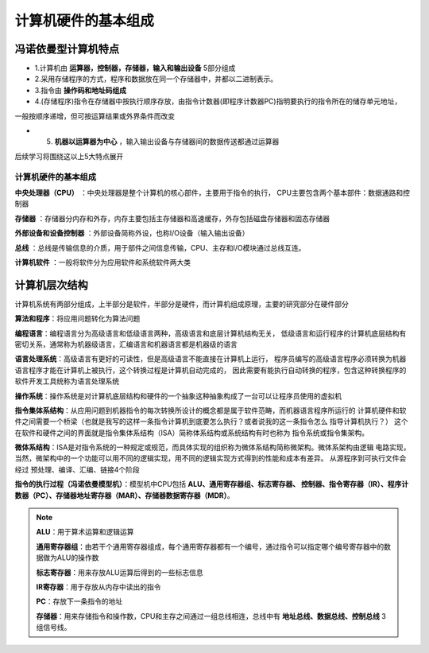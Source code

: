 
.. sphinx math documentation master file, created by
   sphinx-quickstart on Fri May 16 00:27:32 2025.
   You can adapt this file completely to your liking, but it should at least
   contain the root `toctree` directive.

   ..  这里被注释了
   .. .. math::
   ..    :label: eq-long-formula2


计算机硬件的基本组成
====================

冯诺依曼型计算机特点
-------------------------------

.. image:: ../images/image3.png
  :alt: 知识点
  :width: 600px
  :align: center

* 1.计算机由 **运算器，控制器，存储器，输入和输出设备** 5部分组成

* 2.采用存储程序的方式，程序和数据放在同一个存储器中，并都以二进制表示。

* 3.指令由 **操作码和地址码组成**

* 4.(存储程序)指令在存储器中按执行顺序存放，由指令计数器(即程序计数器PC)指明要执行的指令所在的储存单元地址，
一般按顺序递增，但可按运算结果或外界条件而改变

* 5. **机器以运算器为中心** ，输入输出设备与存储器间的数据传送都通过运算器

后续学习将围绕这以上5大特点展开

计算机硬件的基本组成
~~~~~~~~~~~~~~~~~~~~~~~~~~~~~~~~~~~~~
**中央处理器（CPU）** ：中央处理器是整个计算机的核心部件，主要用于指令的执行，
CPU主要包含两个基本部件：数据通路和控制器
  
**存储器** ：存储器分内存和外存，内存主要包括主存储器和高速缓存，外存包括磁盘存储器和固态存储器
  
**外部设备和设备控制器** ：外部设备简称外设，也称I/O设备（输入输出设备）

**总线** ：总线是传输信息的介质，用于部件之间信息传输，CPU、主存和I/O模块通过总线互连。

**计算机软件** ：一般将软件分为应用软件和系统软件两大类

计算机层次结构
------------------------

.. image:: ../images/c.png
    :alt: 计算机系统层次图
    :width: 600px
    :align: center

计算机系统有两部分组成，上半部分是软件，半部分是硬件，而计算机组成原理，主要的研究部分在硬件部分

**算法和程序**：将应用问题转化为算法问题

**编程语言**：编程语言分为高级语言和低级语言两种，高级语言和底层计算机结构无关，
低级语言和运行程序的计算机底层结构有密切关系，通常称为机器级语言，汇编语言和机器语言都是机器级的语言

**语言处理系统**：高级语言有更好的可读性，但是高级语言不能直接在计算机上运行，
程序员编写的高级语言程序必须转换为机器语言程序才能在计算机上被执行，这个转换过程是计算机自动完成的，
因此需要有能执行自动转换的程序，包含这种转换程序的软件开发工具统称为语言处理系统

**操作系统**：操作系统是对计算机底层结构和硬件的一个抽象这种抽象构成了一台可以让程序员使用的虚拟机

**指令集体系结构**：从应用问题到机器指令的每次转换所设计的概念都是属于软件范畴，而机器语言程序所运行的
计算机硬件和软件之间需要一个桥梁（也就是我写的这样一条指令计算机到底要怎么执行？或者说我的这一条指令怎么
指导计算机执行？） 这个在软件和硬件之间的界面就是指令集体系结构（ISA）简称体系结构或系统结构有时也称为
指令系统或指令集架构。

**微体系结构**：ISA是对指令系统的一种规定或规范，而具体实现的组织称为微体系结构简称微架构。微体系架构由逻辑
电路实现，当然，微架构中的一个功能可以用不同的逻辑实现，用不同的逻辑实现方式得到的性能和成本有差异。
从源程序到可执行文件会经过 预处理、编译、汇编、链接4个阶段

**指令的执行过程（冯诺依曼模型机）**：模型机中CPU包括 **ALU、通用寄存器组、标志寄存器、
控制器、指令寄存器（IR）、程序计数器（PC）、存储器地址寄存器（MAR）、存储器数据寄存器（MDR）**。


.. note::

  **ALU**：用于算术运算和逻辑运算

  **通用寄存器组**：由若干个通用寄存器组成，每个通用寄存器都有一个编号，通过指令可以指定哪个编号寄存器中的数据做为ALU的操作数

  **标志寄存器**：用来存放ALU运算后得到的一些标志信息

  **IR寄存器**：用于存放从内存中读出的指令

  **PC**：存放下一条指令的地址

  **存储器**：用来存储指令和操作数，CPU和主存之间通过一组总线相连，总线中有 **地址总线、数据总线、控制总线** 3组信号线。

